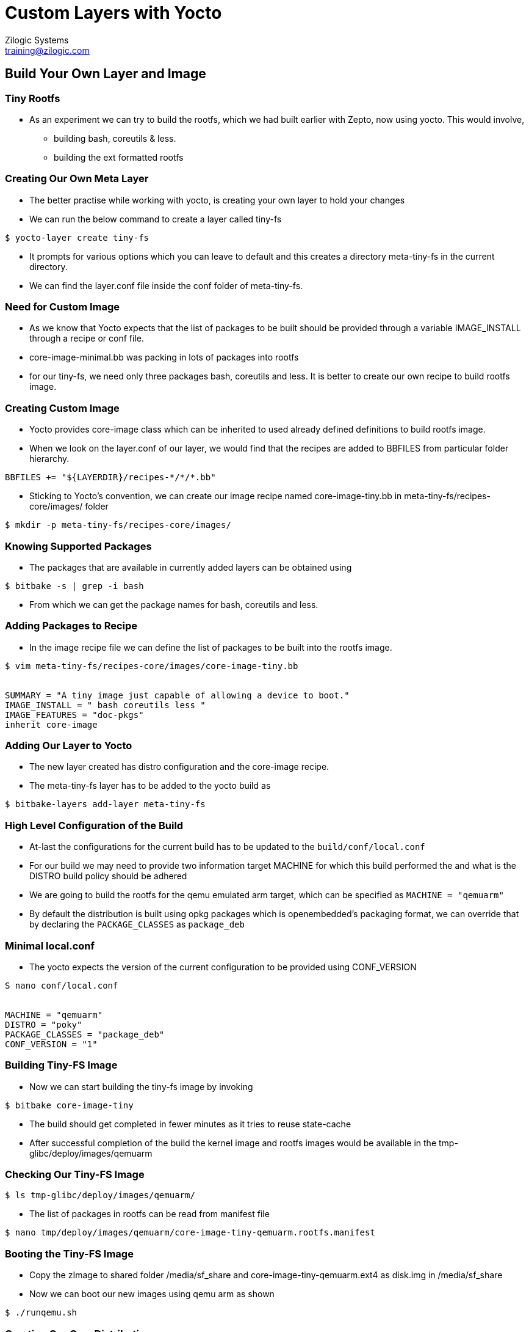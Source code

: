 = Custom Layers with Yocto
Zilogic Systems <training@zilogic.com>

== Build Your Own Layer and Image

=== Tiny Rootfs

 * As an experiment we can try to build the rootfs, which we had built
   earlier with Zepto, now using yocto. This would involve,

 ** building bash, coreutils & less.

 ** building the ext formatted rootfs

=== Creating Our Own Meta Layer

 * The better practise while working with yocto, is creating your own
   layer to hold your changes

 * We can run the below command to create a layer called tiny-fs

[source,shell]
------
$ yocto-layer create tiny-fs
------

 * It prompts for various options which you can leave to default and
   this creates a directory meta-tiny-fs in the current directory.

 * We can find the layer.conf file inside the conf folder of
   meta-tiny-fs.

=== Need for Custom Image

 * As we know that Yocto expects that the list of packages to be built
   should be provided through a variable IMAGE_INSTALL through a
   recipe or conf file.

 * core-image-minimal.bb was packing in lots of packages into rootfs

 * for our tiny-fs, we need only three packages bash, coreutils and
   less. It is better to create our own recipe to build rootfs image.

=== Creating Custom Image

 * Yocto provides core-image class which can be inherited to used
   already defined definitions to build rootfs image.

 * When we look on the layer.conf of our layer, we would find that the
   recipes are added to BBFILES from particular folder hierarchy.

------
BBFILES += "${LAYERDIR}/recipes-*/*/*.bb"
------

 * Sticking to Yocto's convention, we can create our image recipe
   named core-image-tiny.bb in meta-tiny-fs/recipes-core/images/
   folder

[source,shell]
------
$ mkdir -p meta-tiny-fs/recipes-core/images/
------

=== Knowing Supported Packages

 * The packages that are available in currently added layers can be
   obtained using

[source,shell]
----------
$ bitbake -s | grep -i bash
----------

 * From which we can get the package names for bash, coreutils and
   less.


=== Adding Packages to Recipe

 * In the image recipe file we can define the list of packages to be
   built into the rootfs image.

[source,shell]
------
$ vim meta-tiny-fs/recipes-core/images/core-image-tiny.bb


SUMMARY = "A tiny image just capable of allowing a device to boot."
IMAGE_INSTALL = " bash coreutils less "
IMAGE_FEATURES = "doc-pkgs"
inherit core-image
------

=== Adding Our Layer to Yocto

 * The new layer created has distro configuration and the core-image
   recipe.

 * The meta-tiny-fs layer has to be added to the yocto build as

[source,shell]
------
$ bitbake-layers add-layer meta-tiny-fs
------

=== High Level Configuration of the Build

 * At-last the configurations for the current build has to be updated
   to the `build/conf/local.conf`

 * For our build we may need to provide two information target MACHINE
   for which this build performed the and what is the DISTRO build
   policy should be adhered

 * We are going to build the rootfs for the qemu emulated arm target,
   which can be specified as `MACHINE = "qemuarm"`

 * By default the distribution is built using opkg packages which is
   openembedded's packaging format, we can override that by declaring
   the `PACKAGE_CLASSES` as `package_deb`

=== Minimal local.conf

 * The yocto expects the version of the current configuration to be
   provided using CONF_VERSION

[source,shell]
------
S nano conf/local.conf


MACHINE = "qemuarm"
DISTRO = "poky"
PACKAGE_CLASSES = "package_deb"
CONF_VERSION = "1"
------

=== Building Tiny-FS Image

 * Now we can start building the tiny-fs image by invoking

[source,shell]
--------
$ bitbake core-image-tiny
--------

 * The build should get completed in fewer minutes as it tries to
   reuse state-cache

 * After successful completion of the build the kernel image and
   rootfs images would be available in the
   tmp-glibc/deploy/images/qemuarm

=== Checking Our Tiny-FS Image

[source,shell]
--------------
$ ls tmp-glibc/deploy/images/qemuarm/
--------------

 * The list of packages in rootfs can be read from manifest file

[source,shell]
---------
$ nano tmp/deploy/images/qemuarm/core-image-tiny-qemuarm.rootfs.manifest
---------

=== Booting the Tiny-FS Image

 * Copy the zImage to shared folder /media/sf_share and
   core-image-tiny-qemuarm.ext4 as disk.img in /media/sf_share

 * Now we can boot our new images using qemu arm as shown

[source,shell]
------
$ ./runqemu.sh
------

=== Creating Our Own Distribution

 * By yocto convention, we may need to create a _distribution_ which has
   information about the policies to be adhered whiling building the
   individual components.

  * Distro configurations affects how the packages are configured and
    built, rather than what packages are built.

  * Some of the distro configurations chooses how the system and
    packages has to be started in boot (sysv init or systemd)

  * Whether QT like UI components has to be compiled with X11 support
    or directfb support.

=== Creating Our Own Distribution

  * We can create a new distribution called tiny-distro in our meta-tiny-fs
    layer

  * Inside the meta-tiny-fs/conf create a directory distro and file
    tiny-distro.conf inside it. Write below given distro descriptions
    to it.

[source,shell]
------
$ vim meta-tiny-fs/conf/distro/tiny-distro.conf


DISTRO = "tiny-distro"
DISTRO_VERSION = "1.0"
PACKAGE_CLASSES = "package_deb"
------

=== Adding Our Distro to local.conf

 * Since we don't have big policies thought out for our tiny
   distribution, we can just choose a packaging method for our distro.

 * Can edit the conf/local.conf to build our new distro as shown below

[source,shell]
------
$ vim conf/local.conf


MACHINE = "qemuarm"
DISTRO = "tiny-distro"
CONF_VERSION = "1"
------

 * Build the image and test the new distro on the target.
